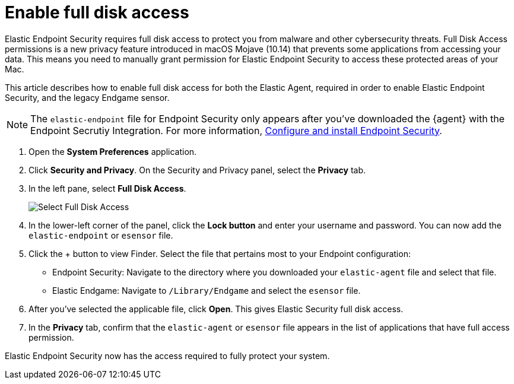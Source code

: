 [[sensor-full-disk-access]]
= Enable full disk access

Elastic Endpoint Security requires full disk access to protect you from malware and other cybersecurity threats. Full Disk Access permissions is a new privacy feature introduced in macOS Mojave (10.14) that prevents some applications from accessing your data. This means you need to manually grant permission for Elastic Endpoint Security to access these protected areas of your Mac.

This article describes how to enable full disk access for both the Elastic Agent, required in order to enable Elastic Endpoint Security, and the legacy Endgame sensor.

NOTE: The `elastic-endpoint` file for Endpoint Security only appears after you've downloaded the {agent} with the Endpoint Secrutiy Integration. For more information, <<install-endpoint,Configure and install Endpoint Security>>. 

1. Open the **System Preferences** application.
+
2. Click **Security and Privacy**. On the Security and Privacy panel, select the **Privacy** tab.
+
3. In the left pane, select **Full Disk Access**.
+
--
image::images/select-fda.png[Select Full Disk Access]
--
+
4. In the lower-left corner of the panel, click the **Lock button** and enter your username and password. You can now add the `elastic-endpoint` or `esensor` file.

5. Click the + button to view Finder. Select the file that pertains most to your Endpoint configuration: 
+
- Endpoint Security: Navigate to the directory where you downloaded your `elastic-agent` file and select that file.
+
- Elastic Endgame: Navigate to `/Library/Endgame` and select the `esensor` file.

6. After you've selected the applicable file, click **Open**. This gives Elastic Security full disk access. 

7. In the **Privacy** tab, confirm that the `elastic-agent` or `esensor` file appears in the list of applications that have full access permission.


Elastic Endpoint Security now has the access required to fully protect your system.
